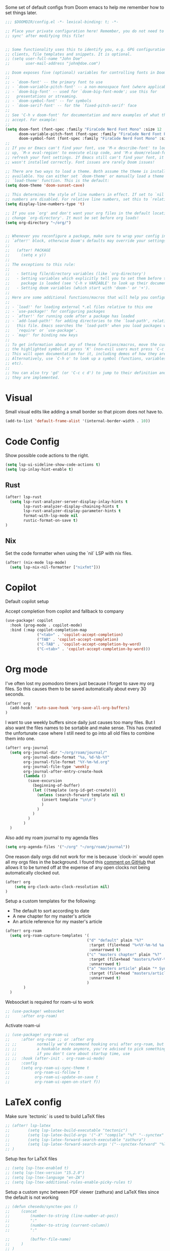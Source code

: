 Some set of default configs from Doom emacs to help me remember how to set things later.

#+begin_src emacs-lisp
;;; $DOOMDIR/config.el -*- lexical-binding: t; -*-

;; Place your private configuration here! Remember, you do not need to run 'doom
;; sync' after modifying this file!


;; Some functionality uses this to identify you, e.g. GPG configuration, email
;; clients, file templates and snippets. It is optional.
;; (setq user-full-name "John Doe"
;;       user-mail-address "john@doe.com")

;; Doom exposes five (optional) variables for controlling fonts in Doom:
;;
;; - `doom-font' -- the primary font to use
;; - `doom-variable-pitch-font' -- a non-monospace font (where applicable)
;; - `doom-big-font' -- used for `doom-big-font-mode'; use this for
;;   presentations or streaming.
;; - `doom-symbol-font' -- for symbols
;; - `doom-serif-font' -- for the `fixed-pitch-serif' face
;;
;; See 'C-h v doom-font' for documentation and more examples of what they
;; accept. For example:
;;
(setq doom-font (font-spec :family "FiraCode Nerd Font Mono" :size 12 :style "Retina" :weight 'semi-light)
      doom-variable-pitch-font (font-spec :family "FiraCode Nerd Font Propo" :size 13)
      doom-symbol-font (font-spec :family "FiraCode Nerd Font Mono" :size 12 :style "Retina" :weight 'semi-light))
;;
;; If you or Emacs can't find your font, use 'M-x describe-font' to look them
;; up, `M-x eval-region' to execute elisp code, and 'M-x doom/reload-font' to
;; refresh your font settings. If Emacs still can't find your font, it likely
;; wasn't installed correctly. Font issues are rarely Doom issues!

;; There are two ways to load a theme. Both assume the theme is installed and
;; available. You can either set `doom-theme' or manually load a theme with the
;; `load-theme' function. This is the default:
(setq doom-theme 'doom-sunset-cave)

;; This determines the style of line numbers in effect. If set to `nil', line
;; numbers are disabled. For relative line numbers, set this to `relative'.
(setq display-line-numbers-type 't)

;; If you use `org' and don't want your org files in the default location below,
;; change `org-directory'. It must be set before org loads!
(setq org-directory "~/org/")


;; Whenever you reconfigure a package, make sure to wrap your config in an
;; `after!' block, otherwise Doom's defaults may override your settings. E.g.
;;
;;   (after! PACKAGE
;;     (setq x y))
;;
;; The exceptions to this rule:
;;
;;   - Setting file/directory variables (like `org-directory')
;;   - Setting variables which explicitly tell you to set them before their
;;     package is loaded (see 'C-h v VARIABLE' to look up their documentation).
;;   - Setting doom variables (which start with 'doom-' or '+').
;;
;; Here are some additional functions/macros that will help you configure Doom.
;;
;; - `load!' for loading external *.el files relative to this one
;; - `use-package!' for configuring packages
;; - `after!' for running code after a package has loaded
;; - `add-load-path!' for adding directories to the `load-path', relative to
;;   this file. Emacs searches the `load-path' when you load packages with
;;   `require' or `use-package'.
;; - `map!' for binding new keys
;;
;; To get information about any of these functions/macros, move the cursor over
;; the highlighted symbol at press 'K' (non-evil users must press 'C-c c k').
;; This will open documentation for it, including demos of how they are used.
;; Alternatively, use `C-h o' to look up a symbol (functions, variables, faces,
;; etc).
;;
;; You can also try 'gd' (or 'C-c c d') to jump to their definition and see how
;; they are implemented.
#+end_src

* Visual
Small visual edits like adding a small border so that picom does not have to.
#+begin_src emacs-lisp
(add-to-list 'default-frame-alist '(internal-border-width . 10))
#+end_src

* Code Config
Show possible code actions to the right.
#+begin_src emacs-lisp
(setq lsp-ui-sideline-show-code-actions t)
(setq lsp-inlay-hint-enable t)
#+end_src
** Rust
#+begin_src emacs-lisp
(after! lsp-rust
  (setq lsp-rust-analyzer-server-display-inlay-hints t
        lsp-rust-analyzer-display-chaining-hints t
        lsp-rust-analyzer-display-parameter-hints t
        format-with-lsp-mode nil
        rustic-format-on-save t)
)
#+end_src

** Nix
Set the code formatter when using the `nil` LSP with nix files.
#+begin_src emacs-lisp
(after! (nix-mode lsp-mode)
  (setq lsp-nix-nil-formatter ["nixfmt"]))
#+end_src

* Copilot
Default copilot setup

Accept completion from copilot and fallback to company
#+begin_src emacs-lisp
(use-package! copilot
  :hook (prog-mode . copilot-mode)
  :bind (:map copilot-completion-map
              ("<tab>" . 'copilot-accept-completion)
              ("TAB" . 'copilot-accept-completion)
              ("C-TAB" . 'copilot-accept-completion-by-word)
              ("C-<tab>" . 'copilot-accept-completion-by-word)))
#+end_src

* Org mode
I've often lost my pomodoro timers just because I forget to save my org files. So this causes them to be saved automatically about every 30 seconds.
#+begin_src emacs-lisp
(after! org
  (add-hook! 'auto-save-hook 'org-save-all-org-buffers)
)
#+end_src

I want to use weekly buffers since daily just causes too many files. But I also want the files names to be sortable and make sense. This has created the unfortunate case where I still need to go into all old files to combine them into one.
#+begin_src emacs-lisp
(after! org-journal
  (setq org-journal-dir "~/org/roam/journal/"
        org-journal-date-format "%a, %d-%b-%Y"
        org-journal-file-format "%Y-%m-%d.org"
        org-journal-file-type 'weekly
        org-journal-after-entry-create-hook
        (lambda ()
          (save-excursion
            (beginning-of-buffer)
            (let ((template (org-id-get-create)))
              (unless (search-forward template nil t)
                (insert template "\n\n")
                )
              )
            )
          )
        )
  )
#+end_src

Also add my roam journal to my agenda files
#+begin_src emacs-lisp
(setq org-agenda-files '("~/org" "~/org/roam/journal"))
#+end_src

One reason daily orgs did not work for me is because `clock-in` would open all my orgs files in the background. I found this [[https://github.com/doomemacs/doomemacs/issues/5317#issuecomment-1404664245][comment on GitHub]] that allows it to be turned off at the expense of any open clocks not being automatically clocked out.
#+begin_src emacs-lisp
(after! org
    (setq org-clock-auto-clock-resolution nil)
)
#+end_src

Setup a custom templates for the following:
- The default to sort according to date
- A new chapter for my master's article
- An article reference for my master's article

#+begin_src emacs-lisp
(after! org-roam
  (setq org-roam-capture-templates '(
                                    ("d" "default" plain "%?"
                                     :target (file+head "%<%Y-%m-%d %a %H%M>-${slug}.org" "#+title: ${title}\n")
                                     :unnarrowed t)
                                    ("c" "masters chapter" plain "%?"
                                     :target (file+head "masters/%<%Y-%m-%d %a %H%M>-${slug}.org" "#+title: ${title}\n")
                                     :unnarrowed t)
                                    ("a" "masters article" plain "* Synopsis\n%?"
                                     :target (file+head "masters/articles/${slug}.org" ":PROPERTIES:\n:BIB_TITLE:   %^{Title}\n:BIB_AUTHOR:  %^{Author}\n:BIB_YEAR:    %^{Year}\n:Publication: %^{Publication}\n:END:\n#+title: ${title}\n#+FILETAGS: :article:")
                                     :unnarrowed t)
                                    )
        )
  )
#+end_src

Websocket is required for roam-ui to work
#+begin_src emacs-lisp
;; (use-package! websocket
;;     :after org-roam)
#+end_src

Activate roam-ui
#+begin_src emacs-lisp
;; (use-package! org-roam-ui
;;     :after org-roam ;; or :after org
;; ;;         normally we'd recommend hooking orui after org-roam, but since org-roam does not have
;; ;;         a hookable mode anymore, you're advised to pick something yourself
;; ;;         if you don't care about startup time, use
;; ;;  :hook (after-init . org-roam-ui-mode)
;;     :config
;;     (setq org-roam-ui-sync-theme t
;;           org-roam-ui-follow t
;;           org-roam-ui-update-on-save t
;;           org-roam-ui-open-on-start f))
#+end_src

* LaTeX config
Make sure `tectonic` is used to build LaTeX files
#+begin_src emacs-lisp
;; (after! lsp-latex
;;        (setq lsp-latex-build-executable "tectonic")
;;        (setq lsp-latex-build-args '("-X" "compile" "%f" "--synctex" "--keep-logs" "--keep-intermediates"))
;;        (setq lsp-latex-forward-search-executable "zathura")
;;        (setq lsp-latex-forward-search-args '("--synctex-forward" "%l:1:%f" "%p"))
;; )
#+end_src

Setup ltex for LaTeX files
#+begin_src emacs-lisp
;; (setq lsp-ltex-enabled t)
;; (setq lsp-ltex-version "15.2.0")
;; (setq lsp-ltex-language "en-ZA")
;; (setq lsp-ltex-additional-rules-enable-picky-rules t)
#+end_src

Setup a custom sync between PDF viewer (zathura) and LaTeX files since the default is not working
#+begin_src emacs-lisp
;; (defun chesedo/synctex-pos ()
;;     (concat
;;         (number-to-string (line-number-at-pos))
;;         ":"
;;         (number-to-string (current-column))
;;         ":"

;;         (buffer-file-name)
;;     )
;; )

;; (defcustom synctex-forward-pdf-file nil
;;   "PDF file to open and sync"
;;   :type 'string)

;; (defun chesedo/synctex-forward (program)
;;   (let*
;;       (
;;         (synctex-pos (chesedo/synctex-pos))
;;         (cmd (concat program " --synctex-forward " synctex-pos " " synctex-forward-pdf-file))
;;         (async-shell-command-buffer nil)
;;       )
;;     (save-window-excursion
;;       (setenv "SYNCTEX_POS" synctex-pos)
;;       (async-shell-command cmd)
;;     )
;;    )
;; )
;; (defun chesedo/synctex-forward-zathura ()
;;   "Open and/or sync latex postision in zathura"
;;   (interactive)
;;   (chesedo/synctex-forward "zathura")
;; )

;; (map! :localleader :map latex-mode-map :desc "Sync zathura with cursor location" :n "l" #'chesedo/synctex-forward-zathura)
#+end_src
